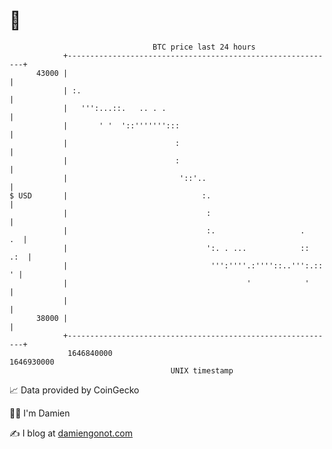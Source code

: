 * 👋

#+begin_example
                                   BTC price last 24 hours                    
               +------------------------------------------------------------+ 
         43000 |                                                            | 
               | :.                                                         | 
               |   ''':...::.   .. . .                                      | 
               |       ' '  '::''''''':::                                   | 
               |                        :                                   | 
               |                        :                                   | 
               |                         '::'..                             | 
   $ USD       |                              :.                            | 
               |                               :                            | 
               |                               :.                   .    .  | 
               |                               ':. . ...            ::  .:  | 
               |                                ''':''''.:''''::..''':.:: ' | 
               |                                        '            '      | 
               |                                                            | 
         38000 |                                                            | 
               +------------------------------------------------------------+ 
                1646840000                                        1646930000  
                                       UNIX timestamp                         
#+end_example
📈 Data provided by CoinGecko

🧑‍💻 I'm Damien

✍️ I blog at [[https://www.damiengonot.com][damiengonot.com]]
